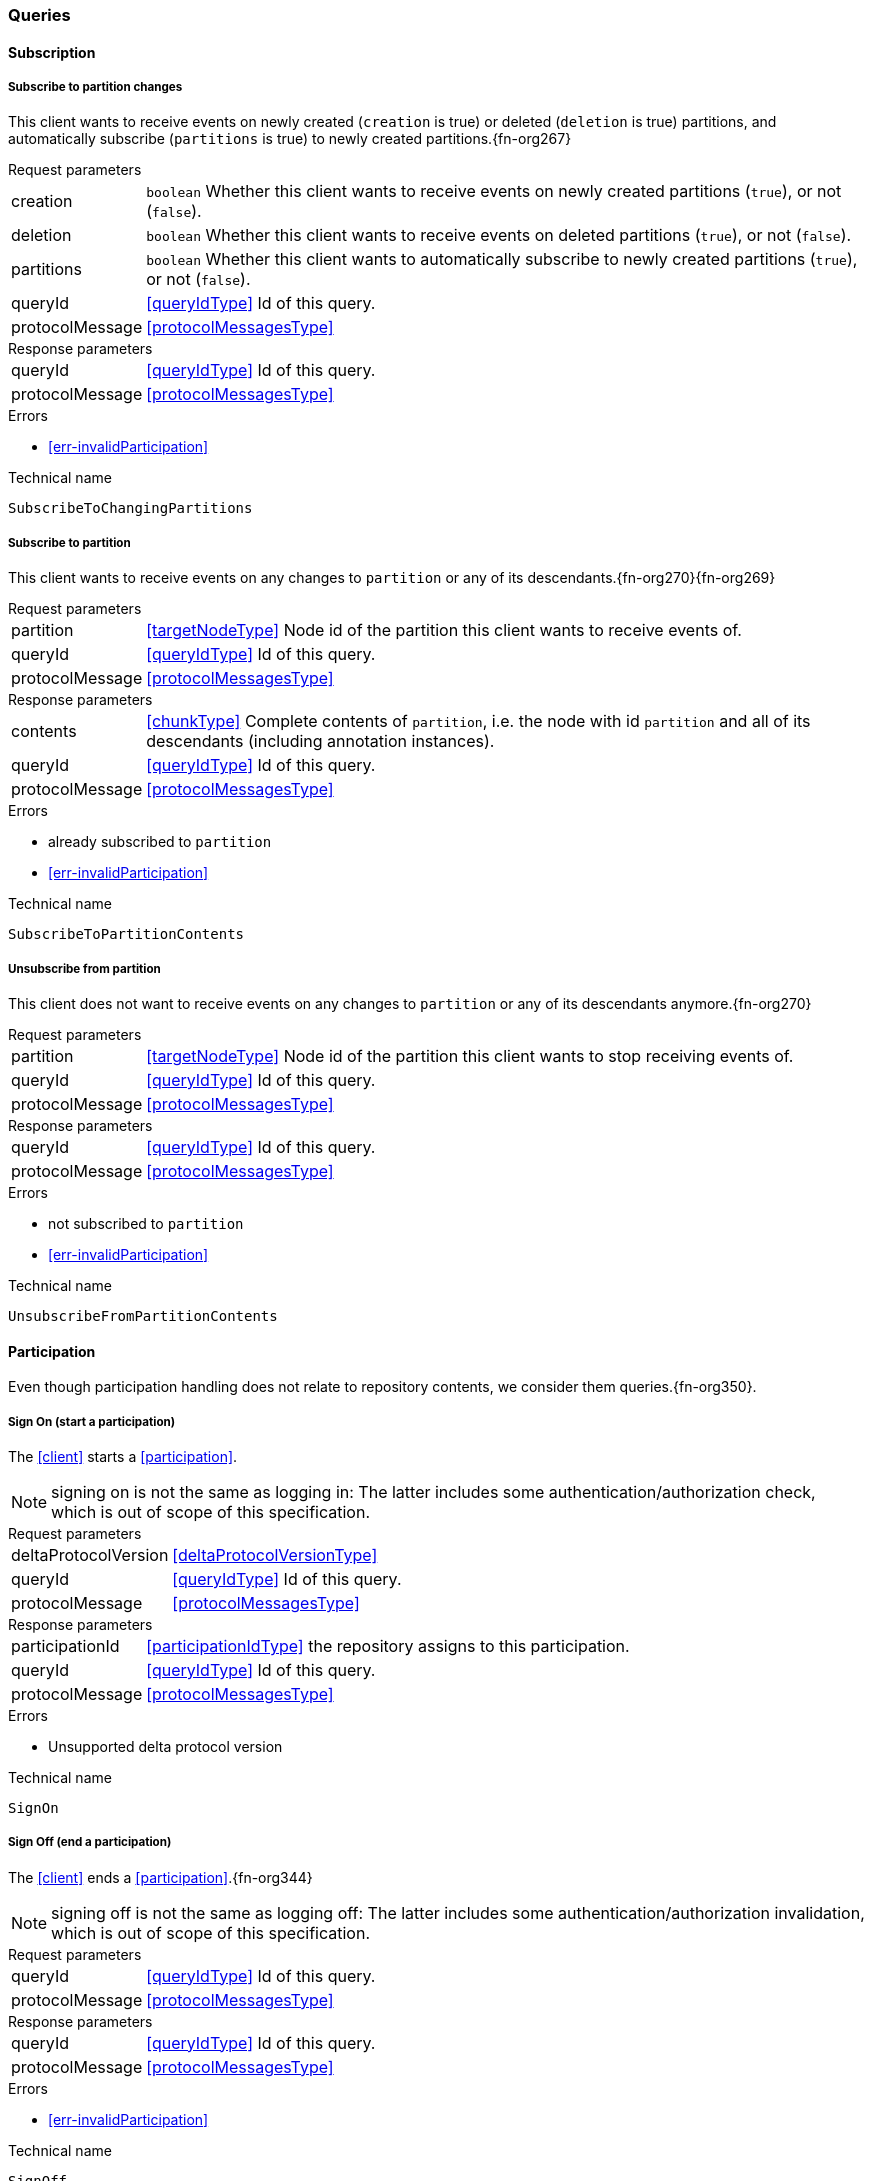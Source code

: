 [[queries]]
=== Queries

[[cmd-subscription]]
==== Subscription

[[qry-subscribePartitions]]
[[qry-SubscribeToChangingPartitions]]
===== Subscribe to partition changes
This client wants to receive events on newly created (`creation` is true) or deleted (`deletion` is true) partitions, and automatically subscribe (`partitions` is true) to newly created partitions.{fn-org267}

[horizontal]
.Request parameters
creation:: `boolean` Whether this client wants to receive events on newly created partitions (`true`), or not (`false`).

deletion:: `boolean` Whether this client wants to receive events on deleted partitions (`true`), or not (`false`).

partitions:: `boolean` Whether this client wants to automatically subscribe to newly created partitions (`true`), or not (`false`).

queryId:: <<queryIdType>> Id of this query.
protocolMessage:: <<protocolMessagesType>>

[horizontal]
.Response parameters
queryId:: <<queryIdType>>  Id of this query.
protocolMessage:: <<protocolMessagesType>>

.Errors
* <<err-invalidParticipation>>

.Technical name
`SubscribeToChangingPartitions`

[[qry-subscribePartition]]
[[qry-SubscribeToPartitionContents]]
===== Subscribe to partition
This client wants to receive events on any changes to `partition` or any of its descendants.{fn-org270}{fn-org269}

[horizontal]
.Request parameters
partition:: <<targetNodeType>> Node id of the partition this client wants to receive events of.
queryId:: <<queryIdType>> Id of this query.
protocolMessage:: <<protocolMessagesType>>

[horizontal]
.Response parameters
contents:: <<chunkType>> Complete contents of `partition`, i.e. the node with id `partition` and all of its descendants (including annotation instances).
queryId:: <<queryIdType>> Id of this query.
protocolMessage:: <<protocolMessagesType>>

.Errors
* already subscribed to `partition`
* <<err-invalidParticipation>>

.Technical name
`SubscribeToPartitionContents`

[[qry-unsubscribePartition]]
[[qry-UnsubscribeFromPartitionContents]]
===== Unsubscribe from partition
This client does not want to receive events on any changes to `partition` or any of its descendants anymore.{fn-org270}

[horizontal]
.Request parameters
partition:: <<targetNodeType>> Node id of the partition this client wants to stop receiving events of.
queryId:: <<queryIdType>> Id of this query.
protocolMessage:: <<protocolMessagesType>>

[horizontal]
.Response parameters
queryId:: <<queryIdType>> Id of this query.
protocolMessage:: <<protocolMessagesType>>

.Errors
* not subscribed to `partition`
* <<err-invalidParticipation>>

.Technical name
`UnsubscribeFromPartitionContents`

[[qry-participation]]
==== Participation
Even though participation handling does not relate to repository contents, we consider them queries.{fn-org350}.

[[qry-SignOn]]
===== Sign On (start a participation)
The <<client>> starts a <<participation>>.

NOTE: signing on is not the same as logging in: The latter includes some authentication/authorization check, which is out of scope of this specification.

[horizontal]
.Request parameters
deltaProtocolVersion:: <<deltaProtocolVersionType>>
queryId:: <<queryIdType>> Id of this query.
protocolMessage:: <<protocolMessagesType>>

[horizontal]
.Response parameters
participationId:: <<participationIdType>> the repository assigns to this participation.
queryId:: <<queryIdType>> Id of this query.
protocolMessage:: <<protocolMessagesType>>

.Errors
* Unsupported delta protocol version

.Technical name
`SignOn`

[[qry-SignOff]]
===== Sign Off (end a participation)
The <<client>> ends a <<participation>>.{fn-org344}

NOTE: signing off is not the same as logging off: The latter includes some authentication/authorization invalidation, which is out of scope of this specification.

[horizontal]
.Request parameters
queryId:: <<queryIdType>> Id of this query.
protocolMessage:: <<protocolMessagesType>>

[horizontal]
.Response parameters
queryId:: <<queryIdType>> Id of this query.
protocolMessage:: <<protocolMessagesType>>

.Errors
* <<err-invalidParticipation>>

.Technical name
`SignOff`

[[qry-Reconnect]]
===== Reconnect (resume an existing participation)
The <<client>> has been technically disconnected, but still knows its <<participation-id>>.
Then the client can ask to reconnect to the repository.{fn-org349}

[horizontal]
.Request parameters
queryId:: <<queryIdType>> Id of this query.
participationId:: <<participationIdType>> The previously used <<participation-id>>.
lastReceivedSequenceNumber:: <<eventSequenceType>> Last <<event-sequence-number>> received by the client.
protocolMessage:: <<protocolMessagesType>>

[horizontal]
.Response parameters
queryId:: <<queryIdType>> Id of this query.
lastSentSequenceNumber:: <<eventSequenceType>> Last <<event-sequence-number>> sent by the repository.
Can be `null` if repository doesn't know the last sent sequence number; `null` MUST coincide with `false` for `participationValid`.
protocolMessage:: <<protocolMessagesType>>

.Errors
* <<err-invalidParticipation>> If the participation is not valid.{fn-org354}

.Technical name
`Reconnect`


[[qry-misc]]
==== Miscellaneous

[[qry-GetAvailableIds]]
===== Get available ids
Request `count` number of unused <<{m3}.adoc#node-id, valid ids>>.

Same functionality as <<{bulk}.adoc#ids, bulk API ids command>>.

We don't assume leases, i.e. ids handed out to one client are "owned" by that client forever.

[horizontal]
.Request parameters
count:: `integer` Number of ids requested.
queryId:: <<queryIdType>> Id of this query.
protocolMessage:: <<protocolMessagesType>>

[horizontal]
.Response parameters
ids:: <<freeIdType>>[] List of ids guaranteed to be free.
The repository MUST return between one (inclusive) and `count` (inclusive) ids.
It MAY return less than `count` ids.
queryId:: <<queryIdType>> Id of this query.
protocolMessage:: <<protocolMessagesType>>

.Errors
* <<err-invalidParticipation>>

.Technical name
`GetAvailableIds`

[[qry-ListPartitions]]
===== List partitions
Lists all non-language partitions accessible in the repository.{fn-org361}

Same functionality as <<{bulk}.adoc#listPartitions, bulk API listPartitions command>>.

[horizontal]
.Request parameters
queryId:: <<queryIdType>> Id of this query.
protocolMessage:: <<protocolMessagesType>>

[horizontal]
.Response parameters
partitions:: <<chunkType>> All accessible <<{m3}.adoc#partition, Partitions>> in the Repository.
The partitions are sent as complete nodes.
Does NOT include any children or annotations of the root partition nodes.
Does NOT include <<{m3}.adoc#Language, Languages>> or partition children/annotations.
queryId:: <<queryIdType>> Id of this query.
protocolMessage:: <<protocolMessagesType>>

.Errors
* <<err-invalidParticipation>>

.Technical name
`ListPartitions`